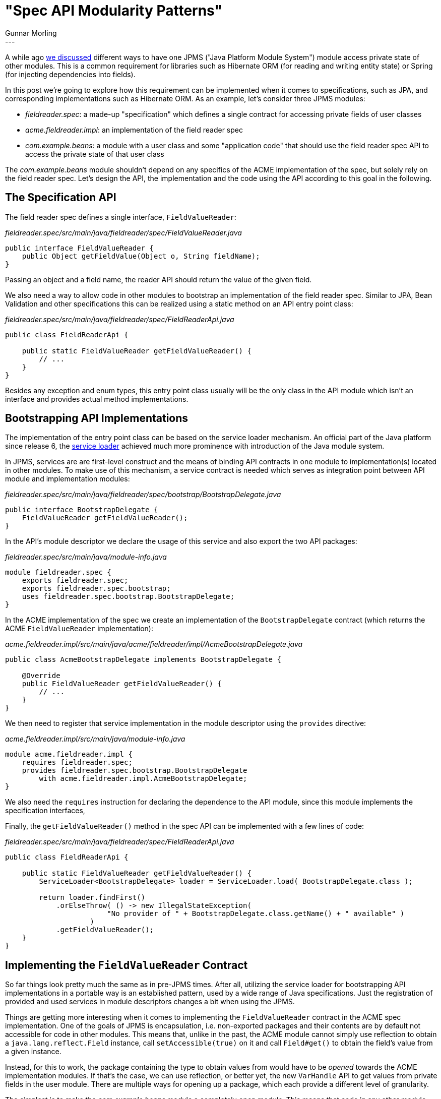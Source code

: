 = "Spec API Modularity Patterns"
Gunnar Morling
:awestruct-tags: [ "Discussions" ]
:awestruct-layout: blog-post
---

A while ago link:/2017/04/11/accessing-private-state-of-java-9-modules/[we discussed] different ways to have one JPMS ("Java Platform Module System") module access private state of other modules.
This is a common requirement for libraries such as Hibernate ORM (for reading and writing entity state) or Spring (for injecting dependencies into fields).

In this post we're going to explore how this requirement can be implemented when it comes to specifications, such as JPA, and corresponding implementations such as Hibernate ORM.
As an example, let's consider three JPMS modules:

* _fieldreader.spec_: a made-up "specification" which defines a single contract for accessing private fields of user classes
* _acme.fieldreader.impl_: an implementation of the field reader spec
* _com.example.beans_: a module with a user class and some "application code" that should use the field reader spec API to access the private state of that user class

The _com.example.beans_ module shouldn't depend on any specifics of the ACME implementation of the spec, but solely rely on the field reader spec.
Let's design the API, the implementation and the code using the API according to this goal in the following.

== The Specification API

The field reader spec defines a single interface, `FieldValueReader`:

[source,java]
._fieldreader.spec/src/main/java/fieldreader/spec/FieldValueReader.java_
----
public interface FieldValueReader {
    public Object getFieldValue(Object o, String fieldName);
}
----

Passing an object and a field name, the reader API should return the value of the given field.

We also need a way to allow code in other modules to bootstrap an implementation of the field reader spec.
Similar to JPA, Bean Validation and other specifications this can be realized using a static method on an API entry point class:

[source,java]
._fieldreader.spec/src/main/java/fieldreader/spec/FieldReaderApi.java_
----
public class FieldReaderApi {

    public static FieldValueReader getFieldValueReader() {
        // ...
    }
}
----

Besides any exception and enum types, this entry point class usually will be the only class in the API module which isn't an interface and provides actual method implementations.

== Bootstrapping API Implementations

The implementation of the entry point class can be based on the service loader mechanism.
An official part of the Java platform since release 6, the https://docs.oracle.com/javase/9/docs/api/index.html?java/util/ServiceLoader.html[service loader] achieved much more prominence with introduction of the Java module system.

In JPMS, services are are first-level construct and the means of binding API contracts in one module to implementation(s) located in other modules.
To make use of this mechanism, a service contract is needed which serves as integration point between API module and implementation modules:

[source,java]
._fieldreader.spec/src/main/java/fieldreader/spec/bootstrap/BootstrapDelegate.java_
----
public interface BootstrapDelegate {
    FieldValueReader getFieldValueReader();
}
----

In the API's module descriptor we declare the usage of this service and also export the two API packages:

[source,java]
._fieldreader.spec/src/main/java/module-info.java_
----
module fieldreader.spec {
    exports fieldreader.spec;
    exports fieldreader.spec.bootstrap;
    uses fieldreader.spec.bootstrap.BootstrapDelegate;
}
----

In the ACME implementation of the spec we create an implementation of the `BootstrapDelegate` contract
(which returns the ACME `FieldValueReader` implementation):

[source,java]
._acme.fieldreader.impl/src/main/java/acme/fieldreader/impl/AcmeBootstrapDelegate.java_
----
public class AcmeBootstrapDelegate implements BootstrapDelegate {

    @Override
    public FieldValueReader getFieldValueReader() {
        // ...
    }
}
----

We then need to register that service implementation in the module descriptor using the `provides` directive:

[source,java]
._acme.fieldreader.impl/src/main/java/module-info.java_
----
module acme.fieldreader.impl {
    requires fieldreader.spec;
    provides fieldreader.spec.bootstrap.BootstrapDelegate
        with acme.fieldreader.impl.AcmeBootstrapDelegate;
}
----

We also need the `requires` instruction for declaring the dependence to the API module,
since this module implements the specification interfaces,

Finally, the `getFieldValueReader()` method in the spec API can be implemented with a few lines of code:

[source,java]
._fieldreader.spec/src/main/java/fieldreader/spec/FieldReaderApi.java_
----
public class FieldReaderApi {

    public static FieldValueReader getFieldValueReader() {
        ServiceLoader<BootstrapDelegate> loader = ServiceLoader.load( BootstrapDelegate.class );

        return loader.findFirst()
            .orElseThrow( () -> new IllegalStateException(
                        "No provider of " + BootstrapDelegate.class.getName() + " available" )
                    )
            .getFieldValueReader();
    }
}
----

== Implementing the `FieldValueReader` Contract

So far things look pretty much the same as in pre-JPMS times.
After all, utilizing the service loader for bootstrapping API implementations in a portable way is an established pattern,
used by a wide range of Java specifications.
Just the registration of provided and used services in module descriptors changes a bit when using the JPMS.

Things are getting more interesting when it comes to implementing the `FieldValueReader` contract in the ACME spec implementation.
One of the goals of JPMS is encapsulation, i.e. non-exported packages and their contents are by default not accessible for code in other modules.
This means that, unlike in the past, the ACME module cannot simply use reflection to obtain a `java.lang.reflect.Field` instance, call `setAccessible(true)` on it
and call `Field#get()` to obtain the field's value from a given instance.

Instead, for this to work, the package containing the type to obtain values from would have to be _opened_ towards the ACME implementation modules.
If that's the case, we can use reflection, or better yet, the new `VarHandle` API to get values from private fields in the user module.
There are multiple ways for opening up a package, which each provide a different level of granularity.

The simplest is to make the _com.example.beans_ module a completely _open module_.
This means that code in any other module can apply deep reflection to any type of the _com.example.beans_ module.
Needless to say that this isn't very desirable in terms of encapsulation.

We get some more control by just opening up a single package:

[source,java]
._com.example.beans/src/main/java/module-info.java_
----
module com.example.beans {
    requires fieldreader.spec;
    opens com.example.beans;
}
----

This allows any other module to apply deep reflection to the types of `com.example.beans` package.
That's already better, but it'd be even more preferable to specifically control and limit which other modules are allowed to do so.
This can be achieved by qualifying the `opens` directive:

[source,java]
----
opens com.example.beans to acme.fieldreader.impl;
----

Now we could go and create an implementation of the `FieldValueReader` interface in the ACME implementation module.
But, thinking about it, we are now in conflict with one of the original goals we set up:
the user module shouldn't rely on any specific implementation of the field reader spec, but that's exactly the case now.
By using the `acme.fieldreader.impl` module name in our module descriptor, portability to other implementations of the field reader spec is diminished.

Instead of opening up our package towards a specific field reader implementation, it'd be preferable to opening it up towards the API module itself:

[source,java]
----
opens com.example.beans to fieldreader.spec;
----

That's nice from a user's perspective, but the question is, how could this be implemented?
After all, the code performing the private field access will be located in the implementation module and not the spec module itself.

== Propagating Private Access Using Lookups

This is where the https://docs.oracle.com/javase/9/docs/api/index.html?java/lang/invoke/MethodHandles.Lookup.html[MethodHandles.Lookup] class comes in handy.
As per its JavaDoc, it's "a factory for creating method handles" (and also var handles as of Java 9).
Put simply, method and var handles can be used as an alternative to the classic reflection API for accessing Java methods and fields in a dynamic way.
Continuing to quote the docs, "we say that a lookup has private access if its lookup modes include the possibility of accessing private members".

And this the loophole we're after: if the user's package has been opened towards the spec module,
we can obtain such `Lookup` with private access from within the spec module and pass it along to the implementation module.
There the lookup object can be used to access the private fields of user classes.

To do so, let's change the `BootstrapDelegate` interface a little bit:

[source,java]
._fieldreader.spec/src/main/java/fieldreader/spec/bootstrap/BootstrapDelegate.java_
----
public interface BootstrapDelegate {

    FieldValueReader getFieldValueReader(LookupProvider lookupProvider);

    public interface LookupProvider {
        Lookup getPrivateLookup(Object o);
    }
}
----

`getFieldValueReader()` has a `LookupProvider` parameter now.
This object will later on be used in the implementation of `FieldValueReader#getFieldValue()` to obtain a lookup object with private access for the given object type.

But first let's take a look at the changes required to the `FieldReaderApi` class:

[source,java]
._fieldreader.spec/src/main/java/fieldreader/spec/FieldReaderApi.java_
----
public class FieldReaderApi {

  private static final LookupProvider LOOKUP_PROVIDER = new LookupProviderImpl();

  public static FieldValueReader getFieldValueReader() {
      ServiceLoader<BootstrapDelegate> loader = ServiceLoader.load( BootstrapDelegate.class );

      return loader.findFirst()
              .orElseThrow( () -> new IllegalStateException( "No provider of " + BootstrapDelegate.class.getName() + " available" ) )
              .getFieldValueReader( LOOKUP_PROVIDER );
  }

  private static class LookupProviderImpl implements BootstrapDelegate.LookupProvider {

      private final ClassValue<Lookup> classValue;

      private LookupProviderImpl() {
          classValue = new ClassValue<Lookup>() {

              @Override
              protected Lookup computeValue(Class<?> type) {
                  FieldValueReader.class.getModule().addReads( type.getModule() );
                  try {
                      return MethodHandles.privateLookupIn( type, MethodHandles.lookup() );
                  }
                  catch (IllegalAccessException e) {
                      throw new RuntimeException( e );
                  }
              }
          };
      }

      @Override
      public Lookup getPrivateLookup(Object o) {
          return classValue.get( o.getClass() );
      }
  }
}
----

The `getFieldValueReader()` method is pretty much the same as before, it still uses the service loader to find `BootstrapDelegate` implementations.
What's different is that it passes an implementation of `LookupProvider` now.

This implementation takes advantage of the very useful https://docs.oracle.com/javase/9/docs/api/index.html?java/lang/invoke/ClassValue.html[ClassValue] class,
which serves as a lazily populated cache for the lookup objects for each type to obtain field values from.
If no `Lookup` is stored yet for a given type, the `computeValue()` method is invoked to retrieve such lookup.
By calling `MethodHandles.privateLookupIn()`, we can obtain a lookup with private access for the given type.
Note that this requires that the module making this call, i.e. the spec API module, _reads_ the module owning the given type.
Naturally, the spec module cannot declare a `requires` directive towards the user module.
This is why that reads relationship is established dynamically by calling `Module#addReads()` before obtaining the lookup with private access.

All subsequent calls to `getPrivateLookup()` for the same type will return the lookup instance cached in the `ClassValue` instance.

== Implementing the `FieldValueReader` Interface

Now that the API module passes lookups with private access to the implementation module,
it's time to take a look at the `BootstrapDelegate` and `FieldValueReader` implementations in the ACME implementation module.
The former is trivial, it just passes on the given lookup object:

[source,java]
._acme.fieldreader.impl/src/main/java/acme/fieldreader/impl/AcmeBootstrapDelegate.java_
----
public class AcmeBootstrapDelegate implements BootstrapDelegate {

    @Override
    public FieldValueReader getFieldValueReader(LookupProvider lookupProvider) {
        return new FieldValueReaderImpl( lookupProvider );
    }
}
----

Also the `FieldValueReader` implementation isn't very complex:

[source,java]
._acme.fieldreader.impl/src/main/java/acme/fieldreader/impl/AcmeBootstrapDelegate.java_
----
public class FieldValueReaderImpl implements FieldValueReader {

    private LookupProvider lookupProvider;

    public FieldValueReaderImpl(LookupProvider lookupProvider) {
        this.lookupProvider = lookupProvider;
    }

    @Override
    public Object getFieldValue(Object o, String fieldName) {
        try {
            return lookupProvider.getPrivateLookup( o )
                    .unreflectVarHandle( o.getClass().getDeclaredField( fieldName ) )
                    .get( o );
        }
        catch (Throwable e) {
            throw new RuntimeException( e );
        }
    }
}
----

All that's needed in `getFieldValue()` is to obtain a lookup with private access from the provider,
use this to get a var handle for the field with the given name and obtain the field's value for the given object.
Of course a more sophisticated implementation could cache the var handle for a given field and likely apply other optimizations.

== Testing

Finally, we got all the pieces in place and can test the field reader API and its implementation from within the user module:

[source,java]
._com.example.beans/src/main/java/com/example/beans/MyEntity.java_
----
public class MyEntity {

    private String name;

    public MyEntity(String name) {
        this.name = name;
    }

    public String getName() {
        return name;
    }
}
----

[source,java]
._com.example.beans/src/main/java/com/example/main/FieldReaderTest.java_
----
public class FieldReaderTest {

    public static void main(String[] args) {
        FieldValueReader fieldValueReader = FieldReaderApi.getFieldValueReader();
        Object value = fieldValueReader.getFieldValue( new MyEntity( "bob" ), "name" );
        assert "bob".equals( value );
    }
}
----

Note that the module descriptor of the user module doesn't declare any dependence on the ACME implementation.
Instead it is sufficient to add this module to the module path when executing the application, and the API module will bootstrap the implementation,
passing the lookup with private access while doing so.

== Summary

In this post we've shown how Java specifications and their implementations can make use of the JPMS to grant private access to classes from user modules.

This is often needed, for instance JPA providers must access the private state of entities if these mandate field access.
Similarly, Bean Validation providers must access field values for field-level constraints.
As we've seen, the user module must open up the package with the affected types for this to work.
For the sake of portability, the packages should not be opened up to specific implementations, though, but instead to the API module.
The API module can then obtain a lookup with private access to the user types and pass this lookup object into the implementation modules.
This approach achieves the goal of portability between specs while enabling spec implementations to perform the required private access operations.

An alternative approach could be to have the user code itself bootstrap a lookup with private access and pass this into the API during bootstrap.
For several reason's that's not ideal, though: the `Lookup` API is rather low-level and user code might fail to correctly implement retrieval of a lookup with private access.
Also, in container environments, the user code isn't in control of bootstrapping APIs such as JPA or Bean Validation and thus cannot pass a lookup object.
Finally, if the user classes are spread out across multiple modules, it'd be a challenging task to collect the required lookups from all these user modules.

In comparison, the proposed solution of opening up user packages to spec API modules and let those modules propagate lookups with private access to implementation modules is much easier to use.
Some adjustments to spec API modules will be needed for this.

It will be interesting to see when the affected specifications will begin to explore the required changes and release updated revisions of their APIs as JPMS-aware modules.
With the https://mmilinkov.wordpress.com/2018/02/26/and-the-name-is/[recent move of Java EE] to the Eclipse Foundation and its rebranding as Jakarta EE,
there's a great opportunity for the community - i.e. you - to help with that!

You can find the complete source code including all the three modules we've discussed of this example at ... .
If you got any feedback on this approach, let us know in the comments below.
Looking forward to your ideas, thoughts, alternative suggestions, questions on the topic very much!
